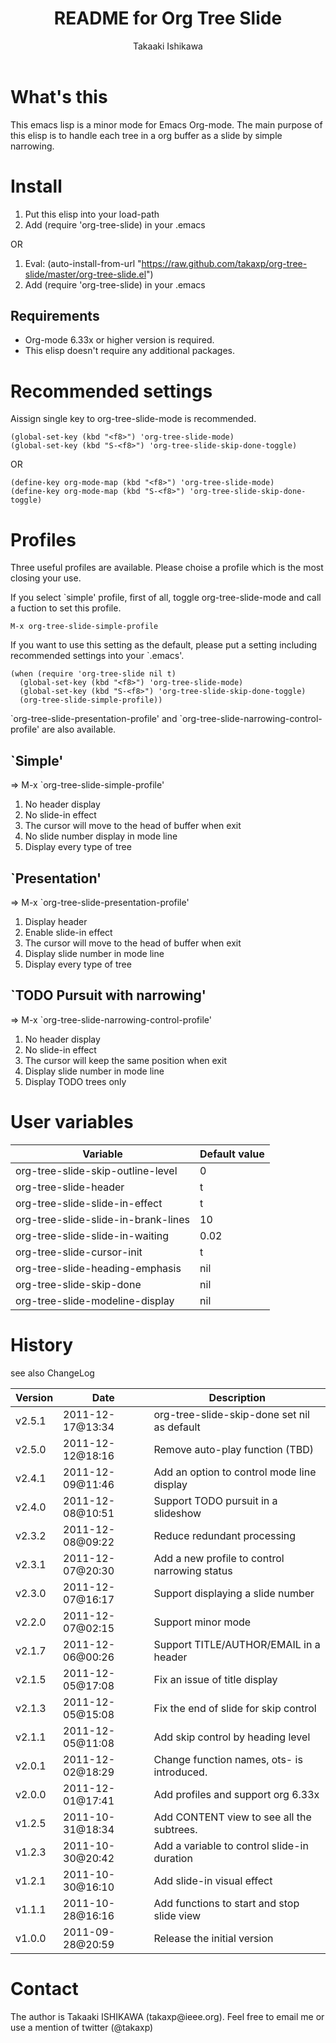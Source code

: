 #    -*- mode: org -*-
#+TITLE:	README for Org Tree Slide
#+AUTHOR:	Takaaki Ishikawa
#+EMAIL:	takaxp@ieee.org
#+STARTUP:	content

* What's this

This emacs lisp is a minor mode for Emacs Org-mode. The main purpose of this elisp is to handle each tree in a org buffer as a slide by simple narrowing.

* Install

1. Put this elisp into your load-path
2. Add (require 'org-tree-slide) in your .emacs

OR

1. Eval: (auto-install-from-url "https://raw.github.com/takaxp/org-tree-slide/master/org-tree-slide.el")
2. Add (require 'org-tree-slide) in your .emacs

** Requirements
  - Org-mode 6.33x or higher version is required.
  - This elisp doesn't require any additional packages.
* Recommended settings

Aissign single key to org-tree-slide-mode is recommended.

#+begin_src emacs lisp
(global-set-key (kbd "<f8>") 'org-tree-slide-mode)
(global-set-key (kbd "S-<f8>") 'org-tree-slide-skip-done-toggle)
#+end_src

OR

#+begin_src emacs lisp
(define-key org-mode-map (kbd "<f8>") 'org-tree-slide-mode)
(define-key org-mode-map (kbd "S-<f8>") 'org-tree-slide-skip-done-toggle)
#+end_src

* Profiles

Three useful profiles are available. Please choise a profile which is the most closing your use.

If you select `simple' profile, first of all, toggle org-tree-slide-mode and call a fuction to set this profile. 

#+begin_src emacs lisp
M-x org-tree-slide-simple-profile
#+end_src

If you want to use this setting as the default, please put a setting including recommended settings into your `.emacs'.

#+begin_src emacs lisp
(when (require 'org-tree-slide nil t)
  (global-set-key (kbd "<f8>") 'org-tree-slide-mode)
  (global-set-key (kbd "S-<f8>") 'org-tree-slide-skip-done-toggle)
  (org-tree-slide-simple-profile))
#+end_src

`org-tree-slide-presentation-profile' and `org-tree-slide-narrowing-control-profile' are also available.

** `Simple'

 => M-x `org-tree-slide-simple-profile'

    1. No header display
    2. No slide-in effect
    3. The cursor will move to the head of buffer when exit
    4. No slide number display in mode line
    5. Display every type of tree

** `Presentation'

 => M-x `org-tree-slide-presentation-profile'

    1. Display header
    2. Enable slide-in effect
    3. The cursor will move to the head of buffer when exit
    4. Display slide number in mode line
    5. Display every type of tree

** `TODO Pursuit with narrowing'

 => M-x `org-tree-slide-narrowing-control-profile'

    1. No header display
    2. No slide-in effect
    3. The cursor will keep the same position when exit
    4. Display slide number in mode line
    5. Display TODO trees only

* User variables

|-------------------------------------+---------------|
| Variable                            | Default value |
|-------------------------------------+---------------|
| org-tree-slide-skip-outline-level   | 0             |
| org-tree-slide-header               | t             |
| org-tree-slide-slide-in-effect      | t             |
| org-tree-slide-slide-in-brank-lines | 10            |
| org-tree-slide-slide-in-waiting     | 0.02          |
| org-tree-slide-cursor-init          | t             |
| org-tree-slide-heading-emphasis     | nil           |
| org-tree-slide-skip-done            | nil           |
| org-tree-slide-modeline-display     | nil           |
|-------------------------------------+---------------|

* History

see also ChangeLog

|---------+------------------+-----------------------------------------------|
| Version | Date             | Description                                   |
|---------+------------------+-----------------------------------------------|
| v2.5.1  | 2011-12-17@13:34 | org-tree-slide-skip-done set nil as default   |
| v2.5.0  | 2011-12-12@18:16 | Remove auto-play function (TBD)               |
| v2.4.1  | 2011-12-09@11:46 | Add an option to control mode line display    |
| v2.4.0  | 2011-12-08@10:51 | Support TODO pursuit in a slideshow           |
| v2.3.2  | 2011-12-08@09:22 | Reduce redundant processing                   |
| v2.3.1  | 2011-12-07@20:30 | Add a new profile to control narrowing status |
| v2.3.0  | 2011-12-07@16:17 | Support displaying a slide number             |
| v2.2.0  | 2011-12-07@02:15 | Support minor mode                            |
| v2.1.7  | 2011-12-06@00:26 | Support TITLE/AUTHOR/EMAIL in a header        |
| v2.1.5  | 2011-12-05@17:08 | Fix an issue of title display                 |
| v2.1.3  | 2011-12-05@15:08 | Fix the end of slide for skip control         |
| v2.1.1  | 2011-12-05@11:08 | Add skip control by heading level             |
| v2.0.1  | 2011-12-02@18:29 | Change function names, ots- is introduced.    |
| v2.0.0  | 2011-12-01@17:41 | Add profiles and support org 6.33x            |
| v1.2.5  | 2011-10-31@18:34 | Add CONTENT view to see all the subtrees.     |
| v1.2.3  | 2011-10-30@20:42 | Add a variable to control slide-in duration   |
| v1.2.1  | 2011-10-30@16:10 | Add slide-in visual effect                    |
| v1.1.1  | 2011-10-28@16:16 | Add functions to start and stop slide view    |
| v1.0.0  | 2011-09-28@20:59 | Release the initial version                   |
|---------+------------------+-----------------------------------------------|

* Contact

The author is Takaaki ISHIKAWA (takaxp@ieee.org).
Feel free to email me or use a mention of twitter (@takaxp)

